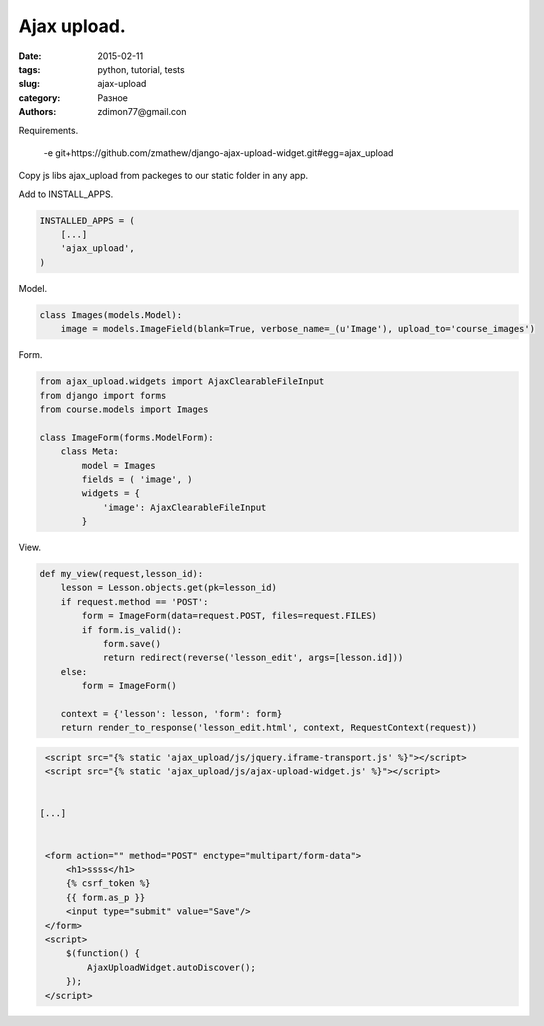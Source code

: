Ajax upload.
############

:date: 2015-02-11 
:tags: python, tutorial, tests
:slug: ajax-upload
:category: Разное
:authors: zdimon77@gmail.con


Requirements.

    -e git+https://github.com/zmathew/django-ajax-upload-widget.git#egg=ajax_upload


Copy js libs ajax_upload from packeges to our static folder in any app.

Add to INSTALL_APPS.

.. code-block:: python

        
    INSTALLED_APPS = (
        [...]
        'ajax_upload',
    )


Model.


.. code-block:: python

    class Images(models.Model):
        image = models.ImageField(blank=True, verbose_name=_(u'Image'), upload_to='course_images')


Form.

.. code-block:: python


    from ajax_upload.widgets import AjaxClearableFileInput
    from django import forms
    from course.models import Images

    class ImageForm(forms.ModelForm):
        class Meta:
            model = Images
            fields = ( 'image', )
            widgets = {
                'image': AjaxClearableFileInput
            }


View.

.. code-block:: python

    def my_view(request,lesson_id):
        lesson = Lesson.objects.get(pk=lesson_id)
        if request.method == 'POST':
            form = ImageForm(data=request.POST, files=request.FILES)
            if form.is_valid():
                form.save()
                return redirect(reverse('lesson_edit', args=[lesson.id]))
        else:
            form = ImageForm()

        context = {'lesson': lesson, 'form': form}
        return render_to_response('lesson_edit.html', context, RequestContext(request))


.. code-block:: html

        <script src="{% static 'ajax_upload/js/jquery.iframe-transport.js' %}"></script>
        <script src="{% static 'ajax_upload/js/ajax-upload-widget.js' %}"></script>


       [...]


        <form action="" method="POST" enctype="multipart/form-data">
            <h1>ssss</h1>
            {% csrf_token %}
            {{ form.as_p }}
            <input type="submit" value="Save"/>
        </form>
        <script>
            $(function() {
                AjaxUploadWidget.autoDiscover();
            });
        </script>

